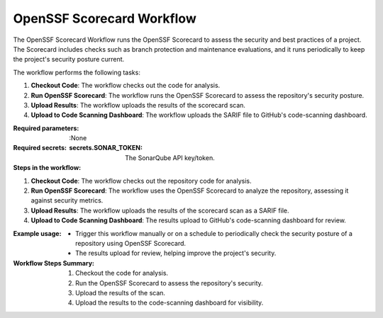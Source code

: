 .. _openssf-scorecard:

##########################
OpenSSF Scorecard Workflow
##########################

The OpenSSF Scorecard Workflow runs the OpenSSF Scorecard to assess the security and best practices of a project. The Scorecard includes checks such as branch protection and maintenance evaluations, and it runs periodically to keep the project's security posture current.

The workflow performs the following tasks:

1. **Checkout Code**: The workflow checks out the code for analysis.
2. **Run OpenSSF Scorecard**: The workflow runs the OpenSSF Scorecard to assess the repository's security posture.
3. **Upload Results**: The workflow uploads the results of the scorecard scan.
4. **Upload to Code Scanning Dashboard**: The workflow uploads the SARIF file to GitHub's code-scanning dashboard.

:Required parameters:

    :None

:Required secrets:

    :secrets.SONAR_TOKEN: The SonarQube API key/token.

:Steps in the workflow:

1. **Checkout Code**: The workflow checks out the repository code for analysis.

2. **Run OpenSSF Scorecard**: The workflow uses the OpenSSF Scorecard to analyze
   the repository, assessing it against security metrics.

3. **Upload Results**: The workflow uploads the results of the scorecard scan as
   a SARIF file.

4. **Upload to Code Scanning Dashboard**: The results upload to GitHub's
   code-scanning dashboard for review.

:Example usage:

    - Trigger this workflow manually or on a schedule to periodically check the
      security posture of a repository using OpenSSF Scorecard.

    - The results upload for review, helping improve the project's security.

:Workflow Steps Summary:

    1. Checkout the code for analysis.
    2. Run the OpenSSF Scorecard to assess the repository's security.
    3. Upload the results of the scan.
    4. Upload the results to the code-scanning dashboard for visibility.

..  # SPDX-License-Identifier: Apache-2.0
    # SPDX-FileCopyrightText: Copyright 2025 The Linux Foundation
